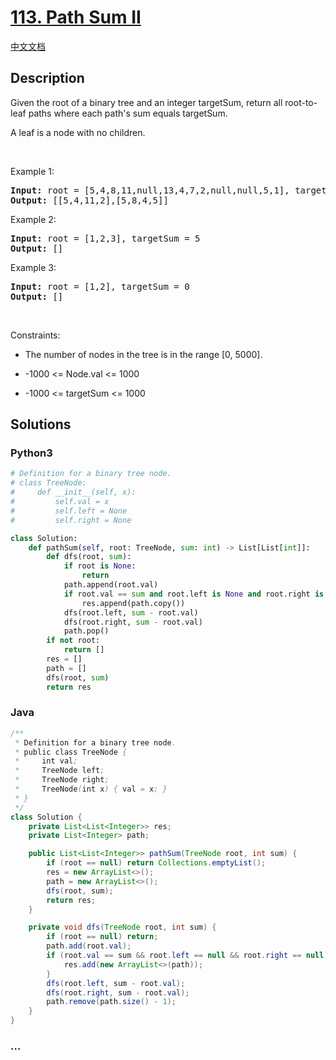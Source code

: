 * [[https://leetcode.com/problems/path-sum-ii][113. Path Sum II]]
  :PROPERTIES:
  :CUSTOM_ID: path-sum-ii
  :END:
[[./solution/0100-0199/0113.Path Sum II/README.org][中文文档]]

** Description
   :PROPERTIES:
   :CUSTOM_ID: description
   :END:

#+begin_html
  <p>
#+end_html

Given the root of a binary tree and an integer targetSum, return all
root-to-leaf paths where each path's sum equals targetSum.

#+begin_html
  </p>
#+end_html

#+begin_html
  <p>
#+end_html

A leaf is a node with no children.

#+begin_html
  </p>
#+end_html

#+begin_html
  <p>
#+end_html

 

#+begin_html
  </p>
#+end_html

#+begin_html
  <p>
#+end_html

Example 1:

#+begin_html
  </p>
#+end_html

#+begin_html
  <pre>
  <strong>Input:</strong> root = [5,4,8,11,null,13,4,7,2,null,null,5,1], targetSum = 22
  <strong>Output:</strong> [[5,4,11,2],[5,8,4,5]]
  </pre>
#+end_html

#+begin_html
  <p>
#+end_html

Example 2:

#+begin_html
  </p>
#+end_html

#+begin_html
  <pre>
  <strong>Input:</strong> root = [1,2,3], targetSum = 5
  <strong>Output:</strong> []
  </pre>
#+end_html

#+begin_html
  <p>
#+end_html

Example 3:

#+begin_html
  </p>
#+end_html

#+begin_html
  <pre>
  <strong>Input:</strong> root = [1,2], targetSum = 0
  <strong>Output:</strong> []
  </pre>
#+end_html

#+begin_html
  <p>
#+end_html

 

#+begin_html
  </p>
#+end_html

#+begin_html
  <p>
#+end_html

Constraints:

#+begin_html
  </p>
#+end_html

#+begin_html
  <ul>
#+end_html

#+begin_html
  <li>
#+end_html

The number of nodes in the tree is in the range [0, 5000].

#+begin_html
  </li>
#+end_html

#+begin_html
  <li>
#+end_html

-1000 <= Node.val <= 1000

#+begin_html
  </li>
#+end_html

#+begin_html
  <li>
#+end_html

-1000 <= targetSum <= 1000

#+begin_html
  </li>
#+end_html

#+begin_html
  </ul>
#+end_html

** Solutions
   :PROPERTIES:
   :CUSTOM_ID: solutions
   :END:

#+begin_html
  <!-- tabs:start -->
#+end_html

*** *Python3*
    :PROPERTIES:
    :CUSTOM_ID: python3
    :END:
#+begin_src python
  # Definition for a binary tree node.
  # class TreeNode:
  #     def __init__(self, x):
  #         self.val = x
  #         self.left = None
  #         self.right = None

  class Solution:
      def pathSum(self, root: TreeNode, sum: int) -> List[List[int]]:
          def dfs(root, sum):
              if root is None:
                  return
              path.append(root.val)
              if root.val == sum and root.left is None and root.right is None:
                  res.append(path.copy())
              dfs(root.left, sum - root.val)
              dfs(root.right, sum - root.val)
              path.pop()
          if not root:
              return []
          res = []
          path = []
          dfs(root, sum)
          return res
#+end_src

*** *Java*
    :PROPERTIES:
    :CUSTOM_ID: java
    :END:
#+begin_src java
  /**
   * Definition for a binary tree node.
   * public class TreeNode {
   *     int val;
   *     TreeNode left;
   *     TreeNode right;
   *     TreeNode(int x) { val = x; }
   * }
   */
  class Solution {
      private List<List<Integer>> res;
      private List<Integer> path;

      public List<List<Integer>> pathSum(TreeNode root, int sum) {
          if (root == null) return Collections.emptyList();
          res = new ArrayList<>();
          path = new ArrayList<>();
          dfs(root, sum);
          return res;
      }

      private void dfs(TreeNode root, int sum) {
          if (root == null) return;
          path.add(root.val);
          if (root.val == sum && root.left == null && root.right == null) {
              res.add(new ArrayList<>(path));
          }
          dfs(root.left, sum - root.val);
          dfs(root.right, sum - root.val);
          path.remove(path.size() - 1);
      }
  }
#+end_src

*** *...*
    :PROPERTIES:
    :CUSTOM_ID: section
    :END:
#+begin_example
#+end_example

#+begin_html
  <!-- tabs:end -->
#+end_html
